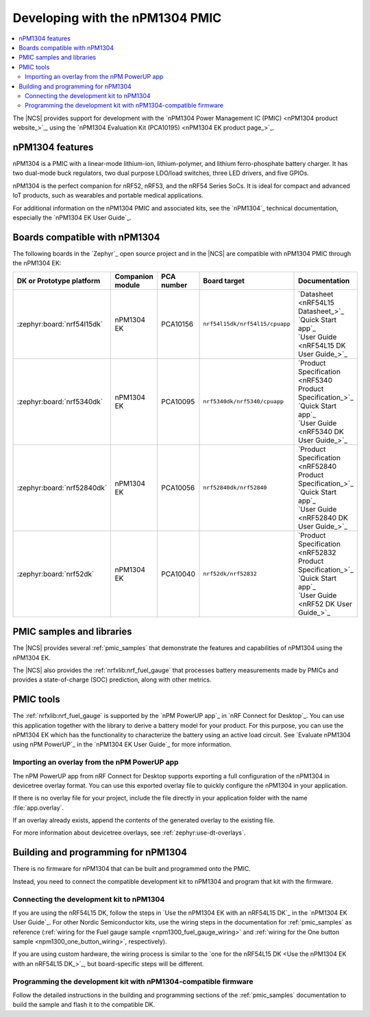.. _ug_npm1304_developing:
.. _ug_npm1304_gs:

Developing with the nPM1304 PMIC
################################

.. contents::
   :local:
   :depth: 2

The |NCS| provides support for development with the `nPM1304 Power Management IC (PMIC) <nPM1304 product website_>`_, using the `nPM1304 Evaluation Kit (PCA10195) <nPM1304 EK product page_>`_.

.. _ug_npm1304_features:

nPM1304 features
****************

nPM1304 is a PMIC with a linear-mode lithium-ion, lithium-polymer, and lithium ferro-phosphate battery charger.
It has two dual-mode buck regulators, two dual purpose LDO/load switches, three LED drivers, and five GPIOs.

nPM1304 is the perfect companion for nRF52, nRF53, and the nRF54 Series SoCs.
It is ideal for compact and advanced IoT products, such as wearables and portable medical applications.

For additional information on the nPM1304 PMIC and associated kits, see the `nPM1304`_ technical documentation, especially the `nPM1304 EK User Guide`_.

.. _ug_npm1304_compatible_boards:

Boards compatible with nPM1304
******************************

The following boards in the `Zephyr`_ open source project and in the |NCS| are compatible with nPM1304 PMIC through the nPM1304 EK:

.. list-table::
   :header-rows: 1

   * - DK or Prototype platform
     - Companion module
     - PCA number
     - Board target
     - Documentation
   * - :zephyr:board:`nrf54l15dk`
     - nPM1304 EK
     - PCA10156
     - | ``nrf54l15dk/nrf54l15/cpuapp``
     - | `Datasheet <nRF54L15 Datasheet_>`_
       | `Quick Start app`_
       | `User Guide <nRF54L15 DK User Guide_>`_
   * - :zephyr:board:`nrf5340dk`
     - nPM1304 EK
     - PCA10095
     - ``nrf5340dk/nrf5340/cpuapp``
     - | `Product Specification <nRF5340 Product Specification_>`_
       | `Quick Start app`_
       | `User Guide <nRF5340 DK User Guide_>`_
   * - :zephyr:board:`nrf52840dk`
     - nPM1304 EK
     - PCA10056
     - ``nrf52840dk/nrf52840``
     - | `Product Specification <nRF52840 Product Specification_>`_
       | `Quick Start app`_
       | `User Guide <nRF52840 DK User Guide_>`_
   * - :zephyr:board:`nrf52dk`
     - nPM1304 EK
     - PCA10040
     - ``nrf52dk/nrf52832``
     - | `Product Specification <nRF52832 Product Specification_>`_
       | `Quick Start app`_
       | `User Guide <nRF52 DK User Guide_>`_

PMIC samples and libraries
**************************

The |NCS| provides several :ref:`pmic_samples` that demonstrate the features and capabilities of nPM1304 using the nPM1304 EK.

The |NCS| also provides the :ref:`nrfxlib:nrf_fuel_gauge` that processes battery measurements made by PMICs and provides a state-of-charge (SOC) prediction, along with other metrics.

PMIC tools
**********

The :ref:`nrfxlib:nrf_fuel_gauge` is supported by the `nPM PowerUP app`_ in `nRF Connect for Desktop`_.
You can use this application together with the library to derive a battery model for your product.
For this purpose, you can use the nPM1304 EK which has the functionality to characterize the battery using an active load circuit.
See `Evaluate nPM1304 using nPM PowerUP`_ in the `nPM1304 EK User Guide`_ for more information.

.. _ug_npm1304_developing_overlay_import:

Importing an overlay from the nPM PowerUP app
=============================================

The nPM PowerUP app from nRF Connect for Desktop supports exporting a full configuration of the nPM1304 in devicetree overlay format.
You can use this exported overlay file to quickly configure the nPM1304 in your application.

If there is no overlay file for your project, include the file directly in your application folder with the name :file:`app.overlay`.

If an overlay already exists, append the contents of the generated overlay to the existing file.

For more information about devicetree overlays, see :ref:`zephyr:use-dt-overlays`.

.. _npm1304_building:

Building and programming for nPM1304
************************************

There is no firmware for nPM1304 that can be built and programmed onto the PMIC.

Instead, you need to connect the compatible development kit to nPM1304 and program that kit with the firmware.

Connecting the development kit to nPM1304
=========================================

If you are using the nRF54L15 DK, follow the steps in `Use the nPM1304 EK with an nRF54L15 DK`_ in the `nPM1304 EK User Guide`_.
For other Nordic Semiconductor kits, use the wiring steps in the documentation for :ref:`pmic_samples` as reference (:ref:`wiring for the Fuel gauge sample <npm1300_fuel_gauge_wiring>` and :ref:`wiring for the One button sample <npm1300_one_button_wiring>`, respectively).

If you are using custom hardware, the wiring process is similar to the `one for the nRF54L15 DK <Use the nPM1304 EK with an nRF54L15 DK_>`_, but board-specific steps will be different.

Programming the development kit with nPM1304-compatible firmware
================================================================

Follow the detailed instructions in the building and programming sections of the :ref:`pmic_samples` documentation to build the sample and flash it to the compatible DK.
